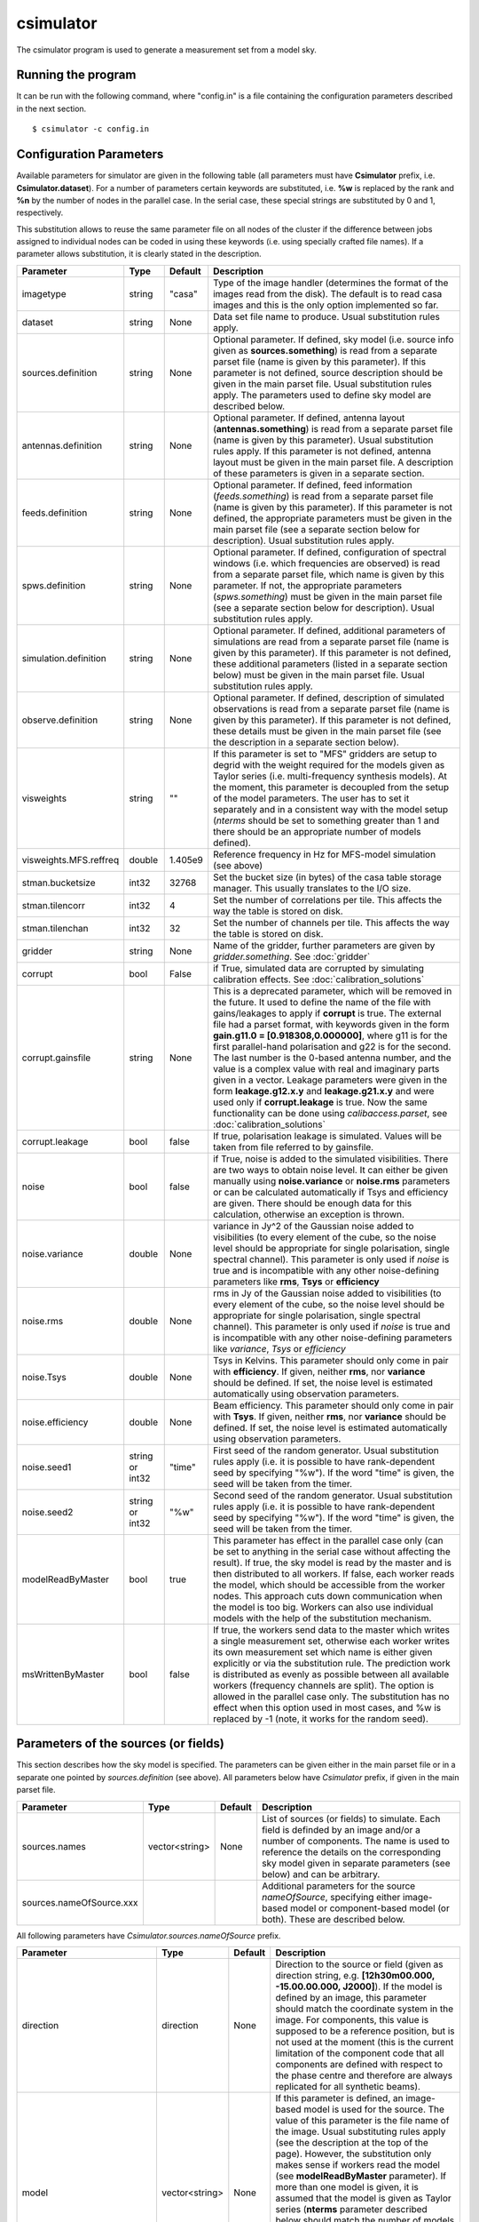 csimulator
==========

The csimulator program is used to generate a measurement set from a model sky.

Running the program
-------------------

It can be run with the following command, where "config.in" is a file containing
the configuration parameters described in the next section. ::

   $ csimulator -c config.in

Configuration Parameters
------------------------

Available parameters for simulator are given in the following table (all parameters
must have **Csimulator** prefix, i.e. **Csimulator.dataset**). For a number of parameters
certain keywords are substituted, i.e. **%w** is replaced by the rank and **%n** by the
number of nodes in the parallel case. In the serial case, these special strings are
substituted by 0 and 1, respectively.

This substitution allows to reuse the same parameter file on all nodes of the cluster
if the difference between jobs assigned to individual nodes can be coded in using
these keywords (i.e. using specially crafted file names). If a parameter allows
substitution, it is clearly stated in the description. 

+----------------------+--------------+--------------+------------------------------------------------------------+
|**Parameter**         |**Type**      |**Default**   |**Description**                                             |
+======================+==============+==============+============================================================+
|imagetype             |string        |"casa"        |Type of the image handler (determines the format of the     |
|                      |              |              |images read from the disk). The default is to read casa     |
|                      |              |              |images and this is the only option implemented so far.      |
+----------------------+--------------+--------------+------------------------------------------------------------+
|dataset               |string        |None          |Data set file name to produce. Usual substitution rules     |
|                      |              |              |apply.                                                      |
+----------------------+--------------+--------------+------------------------------------------------------------+
|sources.definition    |string        |None          |Optional parameter. If defined, sky model (i.e. source info |
|                      |              |              |given as **sources.something**) is read from a separate     |
|                      |              |              |parset file (name is given by this parameter). If this      |
|                      |              |              |parameter is not defined, source description should be given|
|                      |              |              |in the main parset file. Usual substitution rules apply. The|
|                      |              |              |parameters used to define sky model are described below.    |
+----------------------+--------------+--------------+------------------------------------------------------------+
|antennas.definition   |string        |None          |Optional parameter. If defined, antenna layout              |
|                      |              |              |(**antennas.something**) is read from a separate parset file|
|                      |              |              |(name is given by this parameter). Usual substitution rules |
|                      |              |              |apply. If this parameter is not defined, antenna layout must|
|                      |              |              |be given in the main parset file. A description of these    |
|                      |              |              |parameters is given in a separate section.                  |
+----------------------+--------------+--------------+------------------------------------------------------------+
|feeds.definition      |string        |None          |Optional parameter. If defined, feed information            |
|                      |              |              |(*feeds.something*) is read from a separate parset file     |
|                      |              |              |(name is given by this parameter). If this parameter is not |
|                      |              |              |defined, the appropriate parameters must be given in the    |
|                      |              |              |main parset file (see a separate section below for          |
|                      |              |              |description). Usual substitution rules apply.               |
+----------------------+--------------+--------------+------------------------------------------------------------+
|spws.definition       |string        |None          |Optional parameter. If defined, configuration of spectral   |
|                      |              |              |windows (i.e. which frequencies are observed) is read from a|
|                      |              |              |separate parset file, which name is given by this           |
|                      |              |              |parameter. If not, the appropriate parameters               |
|                      |              |              |(*spws.something*) must be given in the main parset file    |
|                      |              |              |(see a separate section below for description). Usual       |
|                      |              |              |substitution rules apply.                                   |
+----------------------+--------------+--------------+------------------------------------------------------------+
|simulation.definition |string        |None          |Optional parameter. If defined, additional parameters of    |
|                      |              |              |simulations are read from a separate parset file (name is   |
|                      |              |              |given by this parameter). If this parameter is not defined, |
|                      |              |              |these additional parameters (listed in a separate section   |
|                      |              |              |below) must be given in the main parset file. Usual         |
|                      |              |              |substitution rules apply.                                   |
+----------------------+--------------+--------------+------------------------------------------------------------+
|observe.definition    |string        |None          |Optional parameter. If defined, description of simulated    |
|                      |              |              |observations is read from a separate parset file (name is   |
|                      |              |              |given by this parameter). If this parameter is not defined, |
|                      |              |              |these details must be given in the main parset file (see the|
|                      |              |              |description in a separate section below).                   |
+----------------------+--------------+--------------+------------------------------------------------------------+
|visweights            |string        |""            |If this parameter is set to "MFS" gridders are setup to     |
|                      |              |              |degrid with the weight required for the models given as     |
|                      |              |              |Taylor series (i.e. multi-frequency synthesis models). At   |
|                      |              |              |the moment, this parameter is decoupled from the setup of   |
|                      |              |              |the model parameters. The user has to set it separately and |
|                      |              |              |in a consistent way with the model setup (*nterms* should be|
|                      |              |              |set to something greater than 1 and there should be an      |
|                      |              |              |appropriate number of models defined).                      |
+----------------------+--------------+--------------+------------------------------------------------------------+
|visweights.MFS.reffreq|double        |1.405e9       |Reference frequency in Hz for MFS-model simulation (see     |
|                      |              |              |above)                                                      |
+----------------------+--------------+--------------+------------------------------------------------------------+
|stman.bucketsize      |int32         |32768         |Set the bucket size (in bytes) of the casa table storage    |
|                      |              |              |manager. This usually translates to the I/O size.           |
|                      |              |              |                                                            |
|                      |              |              |                                                            |
|                      |              |              |                                                            |
+----------------------+--------------+--------------+------------------------------------------------------------+
|stman.tilencorr       |int32         |4             |Set the number of correlations per tile. This affects the   |
|                      |              |              |way the table is stored on disk.                            |
+----------------------+--------------+--------------+------------------------------------------------------------+
|stman.tilenchan       |int32         |32            |Set the number of channels per tile. This affects the way   |
|                      |              |              |the table is stored on disk.                                |
+----------------------+--------------+--------------+------------------------------------------------------------+
|gridder               |string        |None          |Name of the gridder, further parameters are given by        |
|                      |              |              |*gridder.something*. See                                    |
|                      |              |              |:doc:`gridder`                                              |
+----------------------+--------------+--------------+------------------------------------------------------------+
|corrupt               |bool          |False         |if True, simulated data are corrupted by simulating         |
|                      |              |              |calibration effects. See                                    |
|                      |              |              |:doc:`calibration_solutions`                                |
+----------------------+--------------+--------------+------------------------------------------------------------+
|corrupt.gainsfile     |string        |None          |This is a deprecated parameter, which will be removed in the|
|                      |              |              |future. It used to define the name of the file with         |
|                      |              |              |gains/leakages to apply if **corrupt** is true. The external|
|                      |              |              |file had a parset format, with keywords given in the form   |
|                      |              |              |**gain.g11.0 = [0.918308,0.000000]**, where g11 is for the  |
|                      |              |              |first parallel-hand polarisation and g22 is for the         |
|                      |              |              |second. The last number is the 0-based antenna number, and  |
|                      |              |              |the value is a complex value with real and imaginary parts  |
|                      |              |              |given in a vector. Leakage parameters were given in the form|
|                      |              |              |**leakage.g12.x.y** and **leakage.g21.x.y** and were used   |
|                      |              |              |only if **corrupt.leakage** is true. Now the same           |
|                      |              |              |functionality can be done using *calibaccess.parset*, see   |
|                      |              |              |:doc:`calibration_solutions`                                |
+----------------------+--------------+--------------+------------------------------------------------------------+
|corrupt.leakage       |bool          |false         |If true, polarisation leakage is simulated. Values will be  |
|                      |              |              |taken from file referred to by gainsfile.                   |
+----------------------+--------------+--------------+------------------------------------------------------------+
|noise                 |bool          |false         |if True, noise is added to the simulated visibilities. There|
|                      |              |              |are two ways to obtain noise level. It can either be given  |
|                      |              |              |manually using **noise.variance** or **noise.rms**          |
|                      |              |              |parameters or can be calculated automatically if Tsys and   |
|                      |              |              |efficiency are given. There should be enough data for this  |
|                      |              |              |calculation, otherwise an exception is thrown.              |
+----------------------+--------------+--------------+------------------------------------------------------------+
|noise.variance        |double        |None          |variance in Jy^2 of the Gaussian noise added to visibilities|
|                      |              |              |(to every element of the cube, so the noise level should be |
|                      |              |              |appropriate for single polarisation, single spectral        |
|                      |              |              |channel). This parameter is only used if *noise* is true and|
|                      |              |              |is incompatible with any other noise-defining parameters    |
|                      |              |              |like **rms**, **Tsys** or **efficiency**                    |
+----------------------+--------------+--------------+------------------------------------------------------------+
|noise.rms             |double        |None          |rms in Jy of the Gaussian noise added to visibilities (to   |
|                      |              |              |every element of the cube, so the noise level should be     |
|                      |              |              |appropriate for single polarisation, single spectral        |
|                      |              |              |channel). This parameter is only used if *noise* is true and|
|                      |              |              |is incompatible with any other noise-defining parameters    |
|                      |              |              |like *variance*, *Tsys* or *efficiency*                     |
+----------------------+--------------+--------------+------------------------------------------------------------+
|noise.Tsys            |double        |None          |Tsys in Kelvins. This parameter should only come in pair    |
|                      |              |              |with **efficiency**. If given, neither **rms**, nor         |
|                      |              |              |**variance** should be defined. If set, the noise level is  |
|                      |              |              |estimated automatically using observation parameters.       |
+----------------------+--------------+--------------+------------------------------------------------------------+
|noise.efficiency      |double        |None          |Beam efficiency. This parameter should only come in pair    |
|                      |              |              |with **Tsys**. If given, neither **rms**, nor **variance**  |
|                      |              |              |should be defined. If set, the noise level is estimated     |
|                      |              |              |automatically using observation parameters.                 |
+----------------------+--------------+--------------+------------------------------------------------------------+
|noise.seed1           |string or     |"time"        |First seed of the random generator. Usual substitution rules|
|                      |int32         |              |apply (i.e. it is possible to have rank-dependent seed by   |
|                      |              |              |specifying "%w"). If the word "time" is given, the seed will|
|                      |              |              |be taken from the timer.                                    |
+----------------------+--------------+--------------+------------------------------------------------------------+
|noise.seed2           |string or     |"%w"          |Second seed of the random generator. Usual substitution     |
|                      |int32         |              |rules apply (i.e. it is possible to have rank-dependent seed|
|                      |              |              |by specifying "%w"). If the word "time" is given, the seed  |
|                      |              |              |will be taken from the timer.                               |
+----------------------+--------------+--------------+------------------------------------------------------------+
|modelReadByMaster     |bool          |true          |This parameter has effect in the parallel case only (can be |
|                      |              |              |set to anything in the serial case without affecting the    |
|                      |              |              |result). If true, the sky model is read by the master and is|
|                      |              |              |then distributed to all workers. If false, each worker reads|
|                      |              |              |the model, which should be accessible from the worker       |
|                      |              |              |nodes. This approach cuts down communication when the model |
|                      |              |              |is too big. Workers can also use individual models with the |
|                      |              |              |help of the substitution mechanism.                         |
+----------------------+--------------+--------------+------------------------------------------------------------+
|msWrittenByMaster     |bool          |false         |If true, the workers send data to the master which writes a |
|                      |              |              |single measurement set, otherwise each worker writes its own|
|                      |              |              |measurement set which name is either given explicitly or via|
|                      |              |              |the substitution rule. The prediction work is distributed as|
|                      |              |              |evenly as possible between all available workers (frequency |
|                      |              |              |channels are split). The option is allowed in the parallel  |
|                      |              |              |case only. The substitution has no effect when this option  |
|                      |              |              |used in most cases, and %w is replaced by -1 (note, it works|
|                      |              |              |for the random seed).                                       |
+----------------------+--------------+--------------+------------------------------------------------------------+



Parameters of the sources (or fields)
-------------------------------------

This section describes how the sky model is specified. The parameters can be given either in the main parset file or in a separate
one pointed by *sources.definition* (see above). All parameters below have *Csimulator* prefix, if given in the main parset file.

+------------------------+--------------+--------------+---------------------------------------------------------+
|**Parameter**           |**Type**      |**Default**   |**Description**                                          |
+========================+==============+==============+=========================================================+
|sources.names           |vector<string>|None          |List of sources (or fields) to simulate. Each field is   |
|                        |              |              |definded by an image and/or a number of components. The  |
|                        |              |              |name is used to reference the details on the             |
|                        |              |              |corresponding sky model given in separate parameters (see|
|                        |              |              |below) and can be arbitrary.                             |
+------------------------+--------------+--------------+---------------------------------------------------------+
|sources.nameOfSource.xxx|              |              |Additional parameters for the source *nameOfSource*,     |
|                        |              |              |specifying either image-based model or component-based   |
|                        |              |              |model (or both). These are described below.              |
+------------------------+--------------+--------------+---------------------------------------------------------+



All following parameters have *Csimulator.sources.nameOfSource* prefix.

+---------------------------+--------------+--------------+------------------------------------------------------+
|**Parameter**              |**Type**      |**Default**   |**Description**                                       |
+===========================+==============+==============+======================================================+
|direction                  |direction     |None          |Direction to the source or field (given as direction  |
|                           |              |              |string, e.g. **[12h30m00.000, -15.00.00.000,          |
|                           |              |              |J2000]**). If the model is defined by an image, this  |
|                           |              |              |parameter should match the coordinate system in the   |
|                           |              |              |image. For components, this value is supposed to be a |
|                           |              |              |reference position, but is not used at the moment     |
|                           |              |              |(this is the current limitation of the component code |
|                           |              |              |that all components are defined with respect to the   |
|                           |              |              |phase centre and therefore are always replicated for  |
|                           |              |              |all synthetic beams).                                 |
+---------------------------+--------------+--------------+------------------------------------------------------+
|model                      |vector<string>|None          |If this parameter is defined, an image-based model is |
|                           |              |              |used for the source. The value of this parameter is   |
|                           |              |              |the file name of the image. Usual substituting rules  |
|                           |              |              |apply (see the description at the top of the          |
|                           |              |              |page). However, the substitution only makes sense if  |
|                           |              |              |workers read the model (see **modelReadByMaster**     |
|                           |              |              |parameter). If more than one model is given, it is    |
|                           |              |              |assumed that the model is given as Taylor series      |
|                           |              |              |(**nterms** parameter described below should match the|
|                           |              |              |number of models in this case) and each image         |
|                           |              |              |corresponds to the appropriate Taylor term starting   |
|                           |              |              |from 0. If only one model image is given and          |
|                           |              |              |**nterms** is not 1, the name is treated as base name |
|                           |              |              |and .taylor.x suffix is appended to each name         |
+---------------------------+--------------+--------------+------------------------------------------------------+
|nterms                     |int           |1             |Number of taylor terms in the given image-based       |
|                           |              |              |model. See the **model** keyword for the supported    |
|                           |              |              |ways to define individual Taylor terms.               |
+---------------------------+--------------+--------------+------------------------------------------------------+
|components                 |vector<string>|None          |list of components (names) to simulate for this source|
|                           |              |              |(or field). Each component defined by parameters      |
|                           |              |              |**componentName.xxx** as below (with just             |
|                           |              |              |**Csimulator.sources.nameOfSource** prefix)           |
+---------------------------+--------------+--------------+------------------------------------------------------+
|componentName.flux.i       |double        |None          |Flux of the given component                           |
+---------------------------+--------------+--------------+------------------------------------------------------+
|componentName.direction.ra |double        |None          |RA offset from the field centre for the given         |
|                           |              |              |component (in radians)                                |
+---------------------------+--------------+--------------+------------------------------------------------------+
|componentName.direction.dec|double        |None          |Dec offset from the field centre for the given        |
|                           |              |              |component (in radians)                                |
+---------------------------+--------------+--------------+------------------------------------------------------+
|componentName.shape.bmaj   |double        |None          |Required only for a gaussian component. Major axis of |
|                           |              |              |the gaussian (in radians) for this component.         |
+---------------------------+--------------+--------------+------------------------------------------------------+
|componentName.shape.bmin   |double        |None          |Required only for a gaussian component. Minor axis of |
|                           |              |              |the gaussian (in radians) for this component.         |
+---------------------------+--------------+--------------+------------------------------------------------------+
|componentName.shape.bpa    |double        |None          |Required only for a gaussian component. Position angle|
|                           |              |              |of the gaussian (in radians) for this component.      |
+---------------------------+--------------+--------------+------------------------------------------------------+



Definition of the array layout
------------------------------

This section describes how the array layout is defined. The parameters can be given either in the main parset file or in a separate
one pointed by *antennas.definition* (see above). All parameters below have *Csimulator* prefix, if given in the main parset file.

+--------------------------------+--------------+--------------+-------------------------------------------------+
|**Parameter**                   |**Type**      |**Default**   |**Description**                                  |
+================================+==============+==============+=================================================+
|antennas.telescope              |string        |None          |name of the array, e.g. ASKAP. This name is used |
|                                |              |              |to compose other parameter names (see below)     |
+--------------------------------+--------------+--------------+-------------------------------------------------+
|antennas.nameOfArray.names      |vector<string>|None          |List of antenna names included into array,       |
|                                |              |              |e.g. ANT1, ANT2, etc. These names are used to    |
|                                |              |              |form the parameter name to define the position of|
|                                |              |              |each antenna (in the form                        |
|                                |              |              |*antennas.nameOfArray.antennaName*, see          |
|                                |              |              |below). For useful operation should contain at   |
|                                |              |              |least 2 antennas.                                |
+--------------------------------+--------------+--------------+-------------------------------------------------+
|antennas.nameOfArray.mount      |string        |equatorial    |Antenna mount (must be the same for the whole    |
|                                |              |              |array). Only _equatorial_ (default) or _alt-\az_ |
|                                |              |              |mounts are allowed. Use _equatorial_ to simulate |
|                                |              |              |ASKAP's 3-axis mount (assumes perfect            |
|                                |              |              |compensation for the parallactic angle rotation) |
+--------------------------------+--------------+--------------+-------------------------------------------------+
|antennas.nameOfArray.diameter   |quantity      |"12m"         |Diameter of the antennas (assumed the same for   |
|                                |string        |              |the whole array)                                 |
+--------------------------------+--------------+--------------+-------------------------------------------------+
|antennas.nameOfArray.coordinates|string        |local         |Type of the coordinate system used to define     |
|                                |              |              |antenna position. Allowed values are *global* and|
|                                |              |              |*local*. This string is passed directly to the   |
|                                |              |              |casacore's NewMSSimulator, which is doing the    |
|                                |              |              |actual job to generate metadata. If *local*      |
|                                |              |              |(default) the antenna coordinates are treated as |
|                                |              |              |offsets from the reference location. If *global* |
|                                |              |              |they are offsets w.r.t. the Earth Centre and the |
|                                |              |              |coordinate axes are aligned with ITRF. Note, this|
|                                |              |              |is not the how we normally use the simulator     |
+--------------------------------+--------------+--------------+-------------------------------------------------+
|antennas.nameOfArray.scale      |float         |1.0           |Optional scaling factor for the antenna          |
|                                |              |              |layout. Default is no scaling.                   |
+--------------------------------+--------------+--------------+-------------------------------------------------+
|antennas.nameOfArray.antennaName|vector<float> |None          |Coordinates (in the form [x,y,z], the values are |
|                                |              |              |in metres) for antenna with name                 |
|                                |              |              |antennaName. There should be one such parameter  |
|                                |              |              |for each antenna listed in                       |
|                                |              |              |*antennas.nameOfArray.names* (parameters for     |
|                                |              |              |antennas not listed in there are simply          |
|                                |              |              |ignored). Coordinates are multiplied by the scale|
|                                |              |              |before being passed to casacore's NewMSSimulator,|
|                                |              |              |which is responsible for simulation of metadata. |
+--------------------------------+--------------+--------------+-------------------------------------------------+
|antennas.nameOfArray.location   |vector<string>|None          |Centre location for the array layout given as a  |
|                                |              |              |4-element vector with longitude, latitude,       |
|                                |              |              |altitude (all given as quantities) and reference |
|                                |              |              |frame, i.e. **[+115deg, -26deg, 192km,           |
|                                |              |              |WGS84]**. For *local* coordinates (see above),   |
|                                |              |              |this is the origin of the coordinate system where|
|                                |              |              |antenna positions are defined (axes point to the |
|                                |              |              |East, North and to the local zenith). For        |
|                                |              |              |*global* coordinates this position is used to    |
|                                |              |              |determine whether the source is visible          |
|                                |              |              |(casacore's NewMSSimulator doesn't properly      |
|                                |              |              |support VLBI-scale baselines), although          |
|                                |              |              |geocentric X,Y,Z define the antenna positions on |
|                                |              |              |the ground                                       |
+--------------------------------+--------------+--------------+-------------------------------------------------+
 


Definition of the feed configuration
------------------------------------

This section describes how the feed (strictly speaking should call it a synthetic beam) layout is defined. The
parameters can be given either in the main parset file or in a separate parset file pointed by *feeds.definition*
(see above). All parameters below have *Csimulator* prefix, if given in the main parset file.

+--------------+-------------------+------------+-------------------------------------------------------------+
|**Parameter** |**Type**           |**Default** |**Description**                                              |
+==============+===================+============+=============================================================+
|feeds.names   |vector<string>     |None        |List of beams to define (e.g. [Beam1,Beam2]), at least one   |
|              |                   |            |should be defined.  The names are used to compose the        |
|              |                   |            |parameter name (in the form *feeds.beamName*) defining       |
|              |                   |            |angular offsets from the boresight                           |
+--------------+-------------------+------------+-------------------------------------------------------------+
|feeds.mode    |string             |"perfect X  |Polarisation properties of each beam (assumed the same for   |
|              |                   |Y"          |all). Any string understood by casacore is supported. Default|
|              |                   |            |is perfect (i.e. not sensitive to circular or orthogonal     |
|              |                   |            |linear polarisation) linears.  Note, that although "perfect L|
|              |                   |            |R" is supported here, in some other places the linear        |
|              |                   |            |receptors are implicitly assumed.                            |
+--------------+-------------------+------------+-------------------------------------------------------------+
|feeds.beamName|vector<double>     |None        |Dimensionless offset of the given beam from the boresight    |
|              |                   |            |direction (given as [x,y]). Values are multiplied by         |
|              |                   |            |*feeds.spacing* before being passed to casacore's            |
|              |                   |            |NewMSSimulator, which does the actual job of simulating the  |
|              |                   |            |metadata.This also defines the units (assumed the same for   |
|              |                   |            |all beams) to get a correct angular quantity.If              |
|              |                   |            |*feeds.spacing* is not defined, the values in this parameter |
|              |                   |            |are treated as angular offsets in radians.  The offsets      |
|              |                   |            |should be defined for every beam listed in                   |
|              |                   |            |*feeds.names*. Parameters corresponding to beams which are   |
|              |                   |            |not listed in there are ignored                              |
+--------------+-------------------+------------+-------------------------------------------------------------+
|feeds.spacing |quantity string    |None        |Optional parameter. If present, it determines the dimension  |
|              |                   |            |and scaling of the beam layout (see above). If not defined,  |
|              |                   |            |all beam offsets are assumed to be in radians.               |
+--------------+-------------------+------------+-------------------------------------------------------------+



Definition of the spectral windows
----------------------------------

This section describes how the spectral windows (i.e. frequency mapping) is defined. The parameters can be given
either in the main parset file or in a separate parset file pointed by *spws.definition* (see above). All
parameters below have *Csimulator* prefix, if given in the main parset file.

+------------------+--------------+------------+--------------------------------------------------------------+
|**Parameter**     |**Type**      |**Default** |**Description**                                               |
+==================+==============+============+==============================================================+
|spws.names        |vector<string>|None        |List of names for all spectral windows. Names are used to     |
|                  |              |            |define parameters for each spectral window (in the form       |
|                  |              |            |*spws.nameOfWindow*). Spectral windows defined, but not listed|
|                  |              |            |here are ignored.                                             |
+------------------+--------------+------------+--------------------------------------------------------------+
|spws.nameOfWindow |vector<string>|None        |A 4-element vector describing the actual spectral window (or  |
|                  |              |            |correlator setup) configuration containing the number of      |
|                  |              |            |channels, frequency of the first channel (quantity), frequency|
|                  |              |            |increment (quantity) and polarisation products required (given|
|                  |              |            |as *[1, 1.420GHz, -16MHz, "XX XY YX YY"]*). The current code  |
|                  |              |            |provides enough flexibility to simulate various polarisation  |
|                  |              |            |products including mixed ones, i.e "XX RR I", as long as the  |
|                  |              |            |inputs are sufficient to make the transformation.             |
+------------------+--------------+------------+--------------------------------------------------------------+



Additional parameters of simulation
-----------------------------------

This section describes how simulations can be fine tuned. The parameters listed below can be given either in the
main parset file or in a separate parset file pointed by *simulation.definition* (see above). All parameters
below have *Csimulator* prefix, if they are defined in the main parset file.

+----------------------------+-----------------+----------+------------------------------------------------------+
|**Parameter**               |**Type**         |*Default* |**Description**                                       |
+============================+=================+==========+======================================================+
|simulation.blockage         |double           |0.0       |Fractional blocakge limit to determine whether antenna|
|                            |                 |          |is shadowed. It is passed directly to casacore's      |
|                            |                 |          |NewMSSimulator which generates the actual metadata. If|
|                            |                 |          |the antenna aperture area larger than this fraction   |
|                            |                 |          |from the total area is shadowed, all visibilities     |
|                            |                 |          |including this antenna are flagged. (*MV:*) It is     |
|                            |                 |          |probably safer to use a very small (like *1e-6* which |
|                            |                 |          |is a default in casacore, btw) value, rather than 0 to|
|                            |                 |          |achieve flagging for shadowing of any extent. Because |
|                            |                 |          |the fractional area is always non-zero. The flagging  |
|                            |                 |          |condition in casacore could be satisfied due to       |
|                            |                 |          |round-off error causing spurious flagging. However, it|
|                            |                 |          |is worth noting that we haven't seen such effect in   |
|                            |                 |          |the current simulations.                              |
+----------------------------+-----------------+----------+------------------------------------------------------+
|simulation.elevationlimit   |quantity string  |"8deg"    |Elevation limit of all antennas. If source elevation  |
|                            |                 |          |is below this value, corresponding visibilities are   |
|                            |                 |          |flagged. Note, casacore's NewSimulator calculates the |
|                            |                 |          |source elevation for the reference location           |
|                            |                 |          |only. Therefore, even if the array is sparse enough   |
|                            |                 |          |all baselines will be flagged at the same time.       |
+----------------------------+-----------------+----------+------------------------------------------------------+
|simulation.autocorrwt       |double           |0.0       |Relative weight given to autocorrelations (default    |
|                            |                 |          |value of 0.0 means the weight will be 0). Csimulator  |
|                            |                 |          |assumes the same diameter for all antennas. In this   |
|                            |                 |          |case, an equal weight of 1 will be generated for all  |
|                            |                 |          |visibilities. Auto-correlations will be assigned a    |
|                            |                 |          |weight equal to this factor. (*MV:*) I see no use in  |
|                            |                 |          |this factor given the equal diameter assumption. It   |
|                            |                 |          |should probably be set to 1.0 rather than 0.0 if, in  |
|                            |                 |          |the future, we want to do something with              |
|                            |                 |          |autocorrelations.                                     |
+----------------------------+-----------------+----------+------------------------------------------------------+
|simulation.integrationtime  |quantity string  |"10s"     |Simulated integration time of the correlator.         |
+----------------------------+-----------------+----------+------------------------------------------------------+
|simulation.usehourangles    |bool             |True      |if True, the start and stop time are interpreted as   |
|                            |                 |          |hour angles, rather than actual UT times              |
+----------------------------+-----------------+----------+------------------------------------------------------+
|simulation.referencetime    |epoch string     |None      |Reference epoch used to specify start and stop time,  |
|                            |                 |          |e.g. [2007Mar07, UTC]                                 |
+----------------------------+-----------------+----------+------------------------------------------------------+



Parameters of simulated observations
------------------------------------

This section describes how to setup parameters of the observation to be simulated. The parameters listed below can
be given either in the main parset file or in a separate parset file pointed by *observe.definition* (see above).
All parameters below have *Csimulator* prefix, if they are defined in the main parset file.

+---------------------+----------------+------------+---------------------------------------------------------------------+
|**Parameter**        |**Type**        |**Default** |**Description**                                                      |
+=====================+================+============+=====================================================================+
| observe.number      | int            | 0          | Number of scans to simulate (should be non-zero, default value would|
|                     |                |            | cause an exception). Parameters describing each scan are given by   |
|                     |                |            | *observe.scanN*, where *scanN* is zero-based number of the scan. An |
|                     |                |            | exception is thrown if such a parameter is missing for any of the   |
|                     |                |            | simulated scans.                                                    |
+---------------------+----------------+------------+---------------------------------------------------------------------+
| observe.scanN       | vector<string> | None       | Parameters for the scan N (0..number-1) specified as a 4-element    |
|                     |                |            | vector (e.g. [10uJy, Wide0, -0.0416667h, 0.0416667h]). Usual        |
|                     |                |            | substitute rules apply for the first two elements of the vector. The|
|                     |                |            | first element is the source name (see definition of sources or      |
|                     |                |            | fields), the second is the spectral window name (see definition of  |
|                     |                |            | spectral windows). The last two elements are treated as quantities  |
|                     |                |            | and represent start and stop time (or hour angle if                 |
|                     |                |            | *simulation.usehourangles* is True)                                 |
+---------------------+----------------+------------+---------------------------------------------------------------------+


Examples
--------

.. code-block:: bash

    Csimulator.dataset                              =       10uJy_stdtest.ms

    #
    # The name of the model source is 10uJy. Specify direction and model file
    #
    Csimulator.sources.names                        =       [10uJy]
    Csimulator.sources.10uJy.direction              =       [12h30m00.000, -45.00.00.000, J2000]
    Csimulator.sources.10uJy.model                  =       10uJy.model.small

    #
    # Define the antenna locations, feed locations, and spectral window definitions
    #
    Csimulator.antennas.definition                  =       definitions/ASKAP45.in
    Csimulator.feeds.definition                     =       definitions/ASKAP1feeds.in
    Csimulator.spws.definition                      =       definitions/ASKAPspws.in

    #
    # Standard settings for the simulaton step
    #
    Csimulator.simulation.blockage                  =       0.01
    Csimulator.simulation.elevationlimit            =       8deg
    Csimulator.simulation.autocorrwt                =       0.0
    Csimulator.simulation.usehourangles             =       True
    Csimulator.simulation.referencetime             =       [2007Mar07, UTC]

    #
    # Undersample in time by ~ 10 to make the processing run quickly
    #
    Csimulator.simulation.integrationtime           =       150s

    #
    # Observe source 10uJy for 12 hours with a single channel spectral window
    #

    Csimulator.observe.number                       =       1
    Csimulator.observe.scan0                        =       [10uJy, Continuum0, -6h, 6h]

    #
    # Use a gridder to apply primary beam during the W projection step.
    #
    Csimulator.gridder                              = AWProject
    Csimulator.gridder.AWProject.wmax               = 15000
    Csimulator.gridder.AWProject.nwplanes           = 129
    Csimulator.gridder.AWProject.oversample         = 8
    Csimulator.gridder.AWProject.diameter           = 12m
    Csimulator.gridder.AWProject.blockage           = 2m
    Csimulator.gridder.AWProject.maxfeeds           = 1
    Csimulator.gridder.AWProject.maxsupport         = 1024
    Csimulator.gridder.AWProject.frequencydependent = false
    Csimulator.gridder.AWProject.tablename          = AWProject.tab
